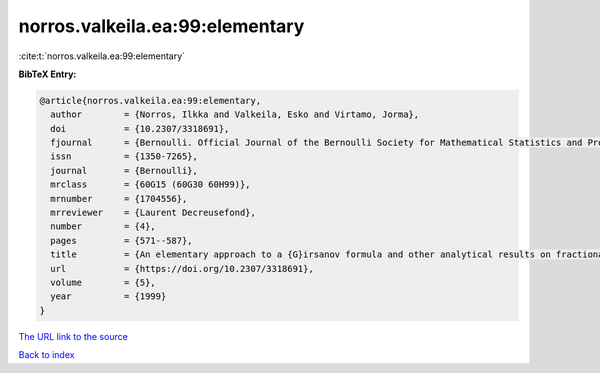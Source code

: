 norros.valkeila.ea:99:elementary
================================

:cite:t:`norros.valkeila.ea:99:elementary`

**BibTeX Entry:**

.. code-block:: bibtex

   @article{norros.valkeila.ea:99:elementary,
     author        = {Norros, Ilkka and Valkeila, Esko and Virtamo, Jorma},
     doi           = {10.2307/3318691},
     fjournal      = {Bernoulli. Official Journal of the Bernoulli Society for Mathematical Statistics and Probability},
     issn          = {1350-7265},
     journal       = {Bernoulli},
     mrclass       = {60G15 (60G30 60H99)},
     mrnumber      = {1704556},
     mrreviewer    = {Laurent Decreusefond},
     number        = {4},
     pages         = {571--587},
     title         = {An elementary approach to a {G}irsanov formula and other analytical results on fractional {B}rownian motions},
     url           = {https://doi.org/10.2307/3318691},
     volume        = {5},
     year          = {1999}
   }

`The URL link to the source <https://doi.org/10.2307/3318691>`__


`Back to index <../By-Cite-Keys.html>`__
